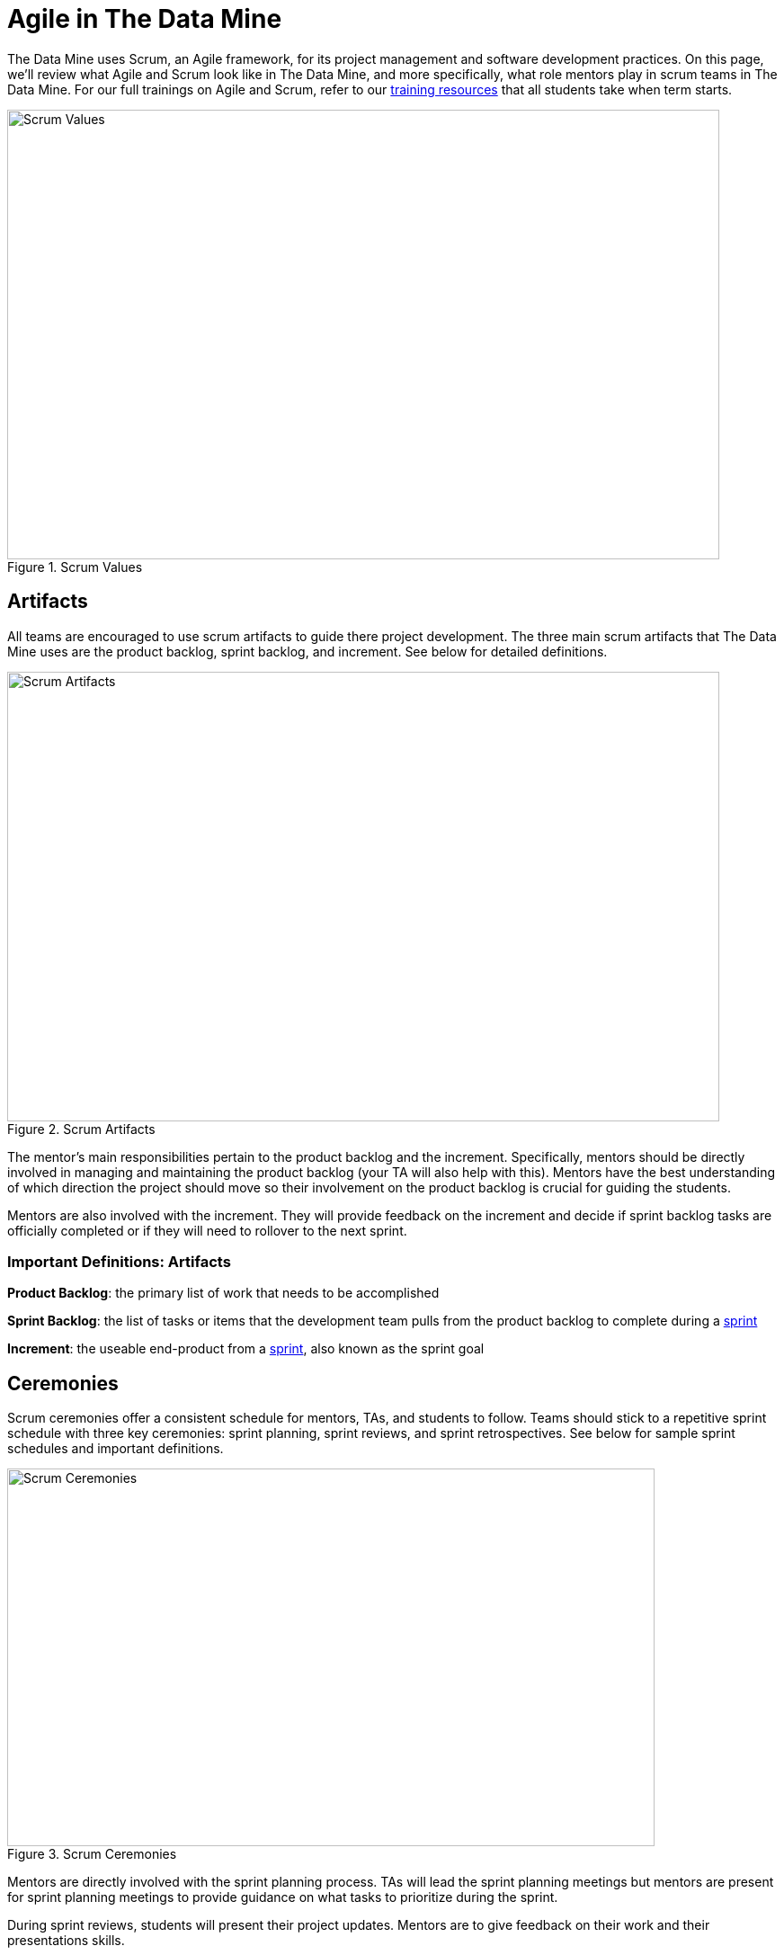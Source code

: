 = Agile in The Data Mine

The Data Mine uses Scrum, an Agile framework, for its project management and software development practices. On this page, we'll review what Agile and Scrum look like in The Data Mine, and more specifically, what role mentors play in scrum teams in The Data Mine. For our full trainings on Agile and Scrum, refer to our xref:agile:introduction.adoc[training resources] that all students take when term starts. 

image::scrum-values.png[Scrum Values, width=792, height=500, loading=lazy, title="Scrum Values"]

== Artifacts
All teams are encouraged to use scrum artifacts to guide there project development. The three main scrum artifacts that The Data Mine uses are the product backlog, sprint backlog, and increment. See below for detailed definitions.

image::artifacts.png[Scrum Artifacts, width=792, height=500, loading=lazy, title="Scrum Artifacts"]

The mentor's main responsibilities pertain to the product backlog and the increment. Specifically, mentors should be directly involved in managing and maintaining the product backlog (your TA will also help with this). Mentors have the best understanding of which direction the project should move so their involvement on the product backlog is crucial for guiding the students. 

Mentors are also involved with the increment. They will provide feedback on the increment and decide if sprint backlog tasks are officially completed or if they will need to rollover to the next sprint.

=== Important Definitions: Artifacts
*Product Backlog*: the primary list of work that needs to be accomplished

*Sprint Backlog*: the list of tasks or items that the development team pulls from the product backlog to complete during a xref:agile:ceremonies.adoc[sprint]

*Increment*: the useable end-product from a xref:agile:ceremonies.adoc[sprint], also known as the sprint goal

== Ceremonies
Scrum ceremonies offer a consistent schedule for mentors, TAs, and students to follow. Teams should stick to a repetitive sprint schedule with three key ceremonies: sprint planning, sprint reviews, and sprint retrospectives. See below for sample sprint schedules and important definitions. 

image::ceremonies.png[Scrum Ceremonies, width=720, height=420, loading=lazy, title="Scrum Ceremonies"]


Mentors are directly involved with the sprint planning process. TAs will lead the sprint planning meetings but mentors are present for sprint planning meetings to provide guidance on what tasks to prioritize during the sprint.

During sprint reviews, students will present their project updates. Mentors are to give feedback on their work and their presentations skills.

=== Sample Schedules

*Mentor Meetings on Monday, Lab on Friday*
[cols="^.^1,^.^1,^.^1,^.^1,^.^1"]
|===

|*Monday* |*Tuesday* |*Wednesday* |*Thursday* | *Friday*
|Mentor Meeting: Sprint Planning
|
|
|
|Lab: Open Development Time
|Mentor Meeting: Sprint Review
|
|
|
|Lab: Sprint Retrospective and Open Development Time
|===

*Mentor Meetings on Tuesday, Lab on Tuesday*
[cols="^.^1,^.^1,^.^1,^.^1,^.^1"]
|===

|*Monday* |*Tuesday* |*Wednesday* |*Thursday* | *Friday*
|
|Mentor Meeting: Sprint Planning
|
|Lab: Open Development Time
|
| 
|Mentor Meeting: Sprint Review
|
|Lab: Sprint Retrospective and Open Development Time
|
|===

*Mentor Meetings on Fridays, Lab on Mondays*
[cols="^.^1,^.^1,^.^1,^.^1,^.^1"]
|===

|*Monday* |*Tuesday* |*Wednesday* |*Thursday* | *Friday*
|Lab: Sprint Retrospective and Open Development Time
|
|
|
|Mentor Meeting: Sprint Planning
|Lab: Open Development Time 
|
|
|
|Mentor Meeting: Sprint Review
|===

*Mentor Meetings on Thursdays, Lab on Tuesdays*
[cols="^.^1,^.^1,^.^1,^.^1,^.^1"]
|===
|*Monday* |*Tuesday* |*Wednesday* |*Thursday* | *Friday*
|
|Lab: Sprint Retrospective and Open Development Time
|
|Mentor Meeting: Sprint Planning
|
|
|Lab: Open Development Time
|
|Mentor Meeting: Sprint Review
|
|===

=== Important Definitions: Ceremonies

*Sprint*: the time period where the scrum team works together to accomplish their xref:agile:artifacts.adoc[increment]

*Sprint Planning*: meeting time spent planning for the upcoming sprint including task ownership and xref:agile:artifacts.adoc[increment] decisions

*Daily Scrums*: short (5-15 minute), daily check ins where each team member speaks very briefly on what they are working on and notify the team of any blockers they are facing

*Sprint Review*: a meeting held towards the end of a sprint to demo the xref:agile:artifacts.adoc[increment] and reorganize the xref:agile:artifacts.adoc[product backlog] 

*Sprint Retrospective*: a meeting with the scrum team spent reflecting on what what went well during the previous sprint and what can be improved upon for next sprint 

== Roles
To clarify roles within a project team, it is helpful to consider your team a scrum team, broken into three main roles: product owner, scrum master, and development team.

image::roles.png[Scrum Roles, width=792, height=500, loading=lazy, title="Scrum Roles"]

Corporate partner mentors take on the role of *product owner* because of their direct connection to the business. They are the leader of a project and will be the decision maker for project scope and direction. 

=== Important Definitions: Roles

*Product Owner*: expert of the product, have a focused understanding of consumer needs, domain applications, and business specifications

*Scrum Master*: expert of scrum, leader of any scrum effort within a scrum team including trainings, performing xref:agile:ceremonies.adoc[scrum ceremonies], and removing inefficiencies

*Development Team*: experts on project development, deep expertise on applications for the product and will deploy their knowledge together to accomplish sprint xref:agile:artifacts.adoc[increments] 

== Sources
https://easyretro.io/blog/5-scrum-values-and-how-do-you-implement-them/[easyretro.io]
